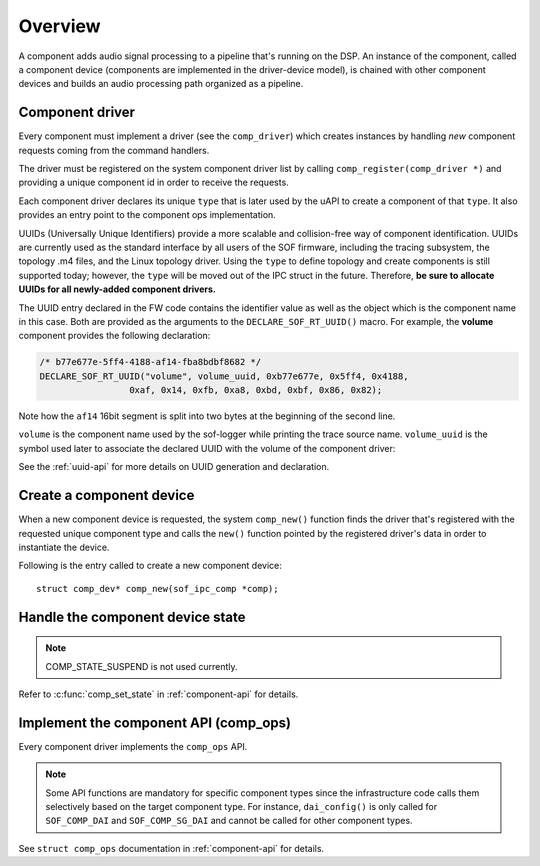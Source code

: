 .. _apps-component-overview:

Overview
########

A component adds audio signal processing to a pipeline that's running on the
DSP. An instance of the component, called a component device (components are
implemented in the driver-device model), is chained with other component
devices and builds an audio processing path organized as a pipeline.

Component driver
****************

Every component must implement a driver (see the ``comp_driver``) which
creates instances by handling *new* component requests coming from the
command handlers.

The driver must be registered on the system component driver list by calling
``comp_register(comp_driver *)`` and providing a unique component id in
order to receive the requests.

Each component driver declares its unique ``type`` that is later used by the
uAPI to create a component of that ``type``. It also provides an entry point
to the component ops implementation.

UUIDs (Universally Unique Identifiers) provide a more scalable and
collision-free way of component identification. UUIDs are currently used as
the standard interface by all users of the SOF firmware, including the
tracing subsystem, the topology .m4 files, and the Linux topology driver.
Using the ``type`` to define topology and create components is still
supported today; however, the ``type`` will be moved out of the IPC struct
in the future. Therefore, **be sure to allocate UUIDs for all newly-added component drivers.**

The UUID entry declared in the FW code contains the identifier value as well
as the object which is the component name in this case. Both are
provided as the arguments to the ``DECLARE_SOF_RT_UUID()`` macro. For
example, the **volume** component provides the following declaration:

.. code-block:: c

   /* b77e677e-5ff4-4188-af14-fba8bdbf8682 */
   DECLARE_SOF_RT_UUID("volume", volume_uuid, 0xb77e677e, 0x5ff4, 0x4188,
                    0xaf, 0x14, 0xfb, 0xa8, 0xbd, 0xbf, 0x86, 0x82);

Note how the ``af14`` 16bit segment is split into two bytes at the beginning
of the second line.

``volume`` is the component name used by the sof-logger while printing the
trace source name. ``volume_uuid`` is the symbol used later to associate the
declared UUID with the volume of the component driver:

.. code-block:: c
   :emphasize-lines: 3

   static const struct comp_driver comp_volume = {
           .type = SOF_COMP_VOLUME,
           .uid  = SOF_RT_UUID(volume_uuid),
           ...
   };

See the :ref:`uuid-api` for more details on UUID generation and declaration.

.. uml:: images/comp-driver.pu
   :caption: Component Driver

Create a component device
*************************

When a new component device is requested, the system ``comp_new()`` function
finds the driver that's registered with the requested unique component type
and calls the ``new()`` function pointed by the registered driver's data in
order to instantiate the device.

Following is the entry called to create a new component device::

   struct comp_dev* comp_new(sof_ipc_comp *comp);

.. uml:: images/comp-new-flow.pu

Handle the component device state
*********************************

.. uml:: images/comp-dev-states.pu
   :caption: Component Device States

.. note::

   COMP_STATE_SUSPEND is not used currently.

Refer to :c:func:`comp_set_state` in :ref:`component-api` for details.

Implement the component API (comp_ops)
**************************************

Every component driver implements the ``comp_ops`` API.

.. note::

   Some API functions are mandatory for specific component types since
   the infrastructure code calls them selectively based on the target
   component type. For instance, ``dai_config()`` is only called for
   ``SOF_COMP_DAI`` and ``SOF_COMP_SG_DAI`` and cannot be called for other
   component types.

See ``struct comp_ops`` documentation in :ref:`component-api` for details.
